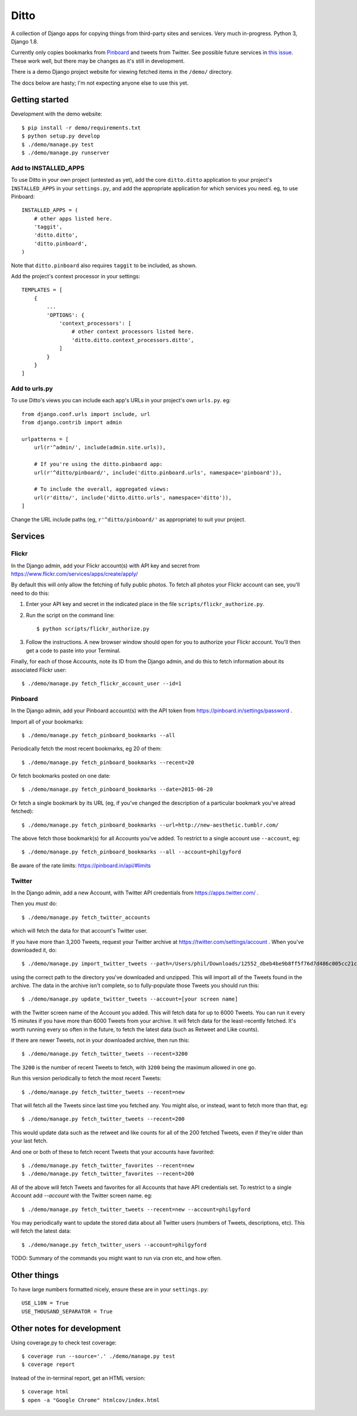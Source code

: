=====
Ditto
=====

A collection of Django apps for copying things from third-party sites and
services. Very much in-progress. Python 3, Django 1.8.

Currently only copies bookmarks from `Pinboard <https://pinboard.in/>`_ and tweets from Twitter. See possible future services in `this issue <https://github.com/philgyford/django-ditto/issues/23>`_. These work well, but there may be changes as it's still in development.

There is a demo Django project website for viewing fetched items in the ``/demo/`` directory.

The docs below are hasty; I'm not expecting anyone else to use this yet.


Getting started
###############

Development with the demo website::

    $ pip install -r demo/requirements.txt
    $ python setup.py develop
    $ ./demo/manage.py test
    $ ./demo/manage.py runserver


Add to INSTALLED_APPS
*********************

To use Ditto in your own project (untested as yet), add the core ``ditto.ditto`` application to your project's ``INSTALLED_APPS`` in your ``settings.py``, and add the appropriate application for which services you need. eg, to use Pinboard::

    INSTALLED_APPS = (
        # other apps listed here.
        'taggit',
        'ditto.ditto',
        'ditto.pinboard',
    )

Note that ``ditto.pinboard`` also requires ``taggit`` to be included, as shown.

Add the project's context processor in your settings::

    TEMPLATES = [
        {
            ...
            'OPTIONS': {
                'context_processors': [
                    # other context processors listed here.
                    'ditto.ditto.context_processors.ditto',
                ]
            }
        }
    ]


Add to urls.py
**************

To use Ditto's views you can include each app's URLs in your project's own
``urls.py``. eg::

    from django.conf.urls import include, url
    from django.contrib import admin

    urlpatterns = [
        url(r'^admin/', include(admin.site.urls)),

        # If you're using the ditto.pinbaord app:
        url(r'^ditto/pinboard/', include('ditto.pinboard.urls', namespace='pinboard')),

        # To include the overall, aggregated views:
        url(r'ditto/', include('ditto.ditto.urls', namespace='ditto')),
    ]

Change the URL include paths (eg, ``r'^ditto/pinboard/'`` as appropriate) to
suit your project.


Services
########


Flickr
******

In the Django admin, add your Flickr account(s) with API key and secret from https://www.flickr.com/services/apps/create/apply/

By default this will only allow the fetching of fully public photos. To fetch
all photos your Flickr account can see, you'll need to do this:

1. Enter your API key and secret in the indicated place in the file
   ``scripts/flickr_authorize.py``.

2. Run the script on the command line::

   $ python scripts/flickr_authorize.py

3. Follow the instructions. A new browser window should open for you to
   authorize your Flickr account. You'll then get a code to paste into your
   Terminal.


Finally, for each of those Accounts, note its ID from the Django admin, and do this to fetch information about its associated Flickr user::

    $ ./demo/manage.py fetch_flickr_account_user --id=1


Pinboard
********

In the Django admin, add your Pinboard account(s) with the API token from https://pinboard.in/settings/password .

Import all of your bookmarks::

    $ ./demo/manage.py fetch_pinboard_bookmarks --all

Periodically fetch the most recent bookmarks, eg 20 of them::

    $ ./demo/manage.py fetch_pinboard_bookmarks --recent=20

Or fetch bookmarks posted on one date::

    $ ./demo/manage.py fetch_pinboard_bookmarks --date=2015-06-20

Or fetch a single bookmark by its URL (eg, if you've changed the description
of a particular bookmark you've alread fetched)::

    $ ./demo/manage.py fetch_pinboard_bookmarks --url=http://new-aesthetic.tumblr.com/

The above fetch those bookmark(s) for all Accounts you've added. To restrict to
a single account use ``--account``, eg::

    $ ./demo/manage.py fetch_pinboard_bookmarks --all --account=philgyford

Be aware of the rate limits: https://pinboard.in/api/#limits


Twitter
*******

In the Django admin, add a new Account, with Twitter API credentials from https://apps.twitter.com/ .

Then you *must* do::

    $ ./demo/manage.py fetch_twitter_accounts

which will fetch the data for that account's Twitter user.

If you have more than 3,200 Tweets, request your Twitter archive at https://twitter.com/settings/account . When you've downloaded it, do::

    $ ./demo/manage.py import_twitter_tweets --path=/Users/phil/Downloads/12552_dbeb4be9b8ff5f76d7d486c005cc21c9faa61f66

using the correct path to the directory you've downloaded and unzipped. This
will import all of the Tweets found in the archive. The data in the archive
isn't complete, so to fully-populate those Tweets you should run this::

    $ ./demo/manage.py update_twitter_tweets --account=[your screen name]

with the Twitter screen name of the Account you added. This will fetch data for
up to 6000 Tweets. You can run it every 15 minutes if you have more than 6000
Tweets from your archive. It will fetch data for the least-recently fetched.
It's worth running every so often in the future, to fetch the latest data (such
as Retweet and Like counts).

If there are newer Tweets, not in your downloaded archive, then run this::

    $ ./demo/manage.py fetch_twitter_tweets --recent=3200

The ``3200`` is the number of recent Tweets to fetch, with ``3200`` being the maximum allowed in one go.

Run this version periodically to fetch the most recent Tweets::

    $ ./demo/manage.py fetch_twitter_tweets --recent=new

That will fetch all the Tweets since last time you fetched any. You might also,
or instead, want to fetch more than that, eg::

    $ ./demo/manage.py fetch_twitter_tweets --recent=200

This would update data such as the retweet and like counts for all of the 200
fetched Tweets, even if they're older than your last fetch.

And one or both of these to fetch recent Tweets that your accounts have favorited::

    $ ./demo/manage.py fetch_twitter_favorites --recent=new
    $ ./demo/manage.py fetch_twitter_favorites --recent=200

All of the above will fetch Tweets and favorites for all Accounts that have API credentials set. To restrict to a single Account add `--account` with the
Twitter screen name. eg::

    $ ./demo/manage.py fetch_twitter_tweets --recent=new --account=philgyford

You may periodically want to update the stored data about all Twitter users
(numbers of Tweets, descriptions, etc). This will fetch the latest data::

    $ ./demo/manage.py fetch_twitter_users --account=philgyford

TODO: Summary of the commands you might want to run via cron etc, and how
often.


Other things
############

To have large numbers formatted nicely, ensure these are in your ``settings.py``::

    USE_L10N = True
    USE_THOUSAND_SEPARATOR = True


Other notes for development
###########################

Using coverage.py to check test coverage::

    $ coverage run --source='.' ./demo/manage.py test
    $ coverage report

Instead of the in-terminal report, get an HTML version::

    $ coverage html
    $ open -a "Google Chrome" htmlcov/index.html



